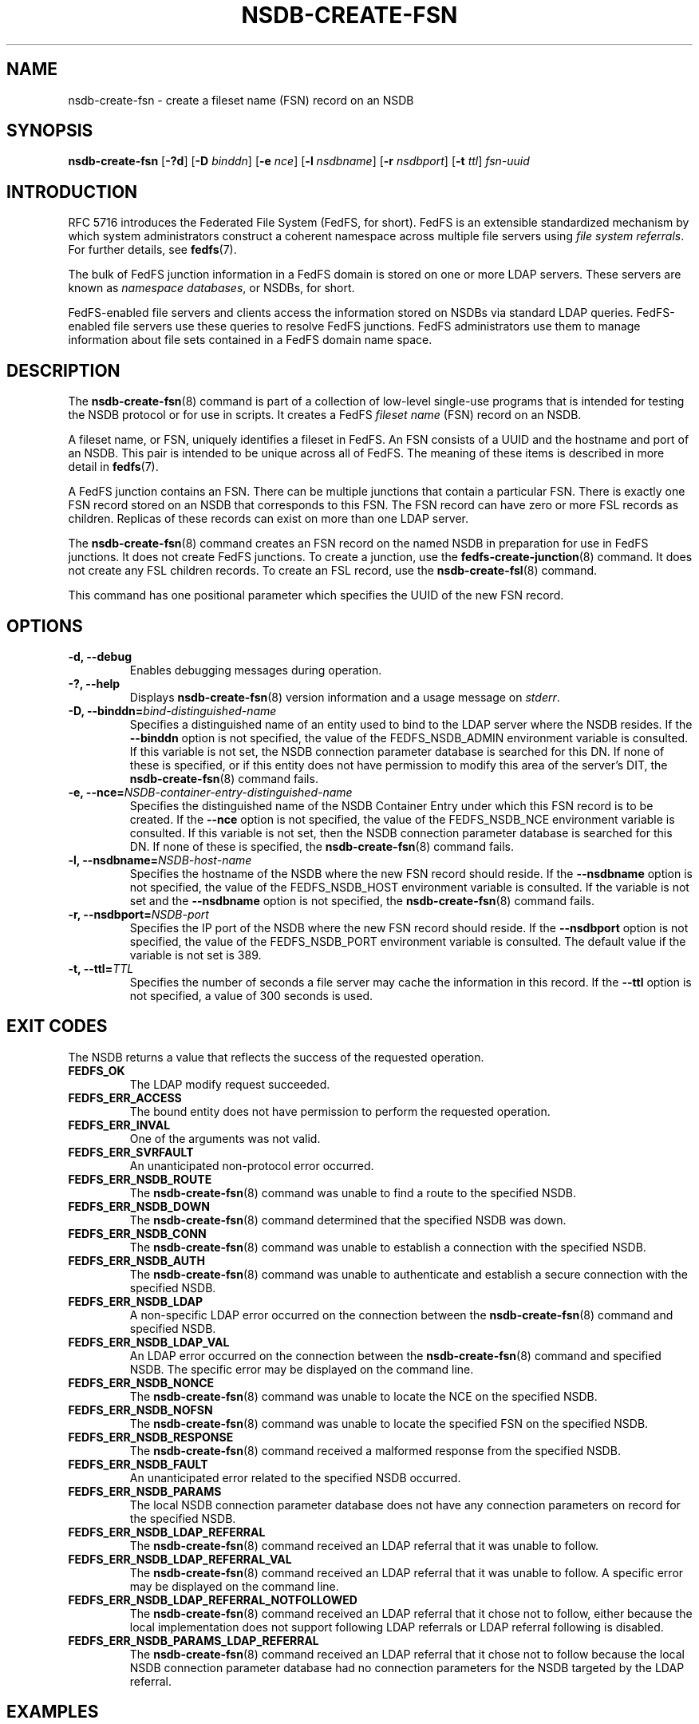 .\"@(#)nsdb-create-fsn.8"
.\"
.\" @file doc/man/nsdb-create-fsn.8
.\" @brief man page for nsdb-create-fsn client command
.\"

.\"
.\" Copyright 2011 Oracle.  All rights reserved.
.\"
.\" This file is part of fedfs-utils.
.\"
.\" fedfs-utils is free software; you can redistribute it and/or modify
.\" it under the terms of the GNU General Public License version 2.0 as
.\" published by the Free Software Foundation.
.\"
.\" fedfs-utils is distributed in the hope that it will be useful, but
.\" WITHOUT ANY WARRANTY; without even the implied warranty of
.\" MERCHANTABILITY or FITNESS FOR A PARTICULAR PURPOSE.  See the
.\" GNU General Public License version 2.0 for more details.
.\"
.\" You should have received a copy of the GNU General Public License
.\" version 2.0 along with fedfs-utils.  If not, see:
.\"
.\"	http://www.gnu.org/licenses/old-licenses/gpl-2.0.txt
.\"
.TH NSDB-CREATE-FSN 8 "@publication-date@"
.SH NAME
nsdb-create-fsn \- create a fileset name (FSN) record on an NSDB
.SH SYNOPSIS
.B nsdb-create-fsn
.RB [ \-?d ]
.RB [ \-D
.IR binddn ]
.RB [ \-e
.IR nce ]
.RB [ \-l
.IR nsdbname ]
.RB [ \-r
.IR nsdbport ]
.RB [ \-t
.IR ttl ]
.I fsn-uuid
.SH INTRODUCTION
RFC 5716 introduces the Federated File System (FedFS, for short).
FedFS is an extensible standardized mechanism
by which system administrators construct
a coherent namespace across multiple file servers using
.IR "file system referrals" .
For further details, see
.BR fedfs (7).
.P
The bulk of FedFS junction information in a FedFS domain is stored
on one or more LDAP servers.
These servers are known as
.IR "namespace databases" ,
or NSDBs, for short.
.P
FedFS-enabled file servers and clients access the information stored
on NSDBs via standard LDAP queries.
FedFS-enabled file servers use these queries to resolve FedFS junctions.
FedFS administrators use them to manage information
about file sets contained in a FedFS domain name space.
.SH DESCRIPTION
The
.BR nsdb-create-fsn (8)
command is part of a collection of low-level single-use programs
that is intended for testing the NSDB protocol or for use in scripts.
It creates a FedFS
.I fileset name
(FSN) record on an NSDB.
.P
A fileset name, or FSN, uniquely identifies a fileset in FedFS.
An FSN consists of a UUID and the hostname and port of an NSDB.
This pair is intended to be unique across all of FedFS.
The meaning of these items is described in more detail in
.BR fedfs (7).
.P
A FedFS junction contains an FSN.
There can be multiple junctions that contain a particular FSN.
There is exactly one FSN record stored on an NSDB that corresponds to this FSN.
The FSN record can have zero or more FSL records as children.
Replicas of these records can exist on more than one LDAP server.
.P
The
.BR nsdb-create-fsn (8)
command creates an FSN record on the named NSDB
in preparation for use in FedFS junctions.
It does not create FedFS junctions.
To create a junction, use the
.BR fedfs-create-junction (8)
command.
It does not create any FSL children records.
To create an FSL record, use the
.BR nsdb-create-fsl (8)
command.
.P
This command has one positional parameter which specifies
the UUID of the new FSN record.
.SH OPTIONS
.IP "\fB\-d, \-\-debug"
Enables debugging messages during operation.
.IP "\fB\-?, \-\-help"
Displays
.BR nsdb-create-fsn (8)
version information and a usage message on
.IR stderr .
.IP "\fB-D, \-\-binddn=\fIbind-distinguished-name\fP"
Specifies a distinguished name of an entity used to bind to the LDAP server
where the NSDB resides.
If the
.B \-\-binddn
option is not specified,
the value of the FEDFS_NSDB_ADMIN environment variable is consulted.
If this variable is not set,
the NSDB connection parameter database is searched for this DN.
If none of these is specified, or
if this entity does not have permission to modify this area
of the server's DIT, the
.BR nsdb-create-fsn (8)
command fails.
.IP "\fB-e, \-\-nce=\fINSDB-container-entry-distinguished-name\fP"
Specifies the distinguished name of the NSDB Container Entry
under which this FSN record is to be created.
If the
.B \-\-nce
option is not specified,
the value of the FEDFS_NSDB_NCE environment variable is consulted.
If this variable is not set,
then the NSDB connection parameter database is searched for this DN.
If none of these is specified, the
.BR nsdb-create-fsn (8)
command fails.
.IP "\fB\-l, \-\-nsdbname=\fINSDB-host-name\fP"
Specifies the hostname of the NSDB where the new FSN record should reside.
If the
.B \-\-nsdbname
option is not specified,
the value of the FEDFS_NSDB_HOST environment variable is consulted.
If the variable is not set and the
.B \-\-nsdbname
option is not specified, the
.BR nsdb-create-fsn (8)
command fails.
.IP "\fB\-r, \-\-nsdbport=\fINSDB-port\fP"
Specifies the IP port of the NSDB where the new FSN record should reside.
If the
.B \-\-nsdbport
option is not specified,
the value of the FEDFS_NSDB_PORT environment variable is consulted.
The default value if the variable is not set is 389.
.IP "\fB\-t, \-\-ttl=\fITTL\fP"
Specifies the number of seconds a file server may cache the information
in this record.  If the
.B \-\-ttl
option is not specified,
a value of 300 seconds is used.
.SH EXIT CODES
The NSDB returns a value that reflects the success of the requested operation.
.TP
.B FEDFS_OK
The LDAP modify request succeeded.
.TP
.B FEDFS_ERR_ACCESS
The bound entity does not have permission to perform the requested operation.
.TP
.B FEDFS_ERR_INVAL
One of the arguments was not valid.
.TP
.B FEDFS_ERR_SVRFAULT
An unanticipated non-protocol error occurred.
.TP
.B FEDFS_ERR_NSDB_ROUTE
The
.BR nsdb-create-fsn (8)
command was unable to find a route to the specified NSDB.
.TP
.B FEDFS_ERR_NSDB_DOWN
The
.BR nsdb-create-fsn (8)
command determined that the specified NSDB was down.
.TP
.B FEDFS_ERR_NSDB_CONN
The
.BR nsdb-create-fsn (8)
command was unable to establish a connection with the specified NSDB.
.TP
.B FEDFS_ERR_NSDB_AUTH
The
.BR nsdb-create-fsn (8)
command was unable to authenticate
and establish a secure connection with the specified NSDB.
.TP
.B FEDFS_ERR_NSDB_LDAP
A non-specific LDAP error occurred on the connection between the
.BR nsdb-create-fsn (8)
command and specified NSDB.
.TP
.B FEDFS_ERR_NSDB_LDAP_VAL
An LDAP error occurred on the connection between the
.BR nsdb-create-fsn (8)
command and specified NSDB.
The specific error may be displayed on the command line.
.TP
.B FEDFS_ERR_NSDB_NONCE
The
.BR nsdb-create-fsn (8)
command was unable to locate the NCE on the specified NSDB.
.TP
.B FEDFS_ERR_NSDB_NOFSN
The
.BR nsdb-create-fsn (8)
command was unable to locate the specified FSN on the specified NSDB.
.TP
.B FEDFS_ERR_NSDB_RESPONSE
The
.BR nsdb-create-fsn (8)
command received a malformed response from the specified NSDB.
.TP
.B FEDFS_ERR_NSDB_FAULT
An unanticipated error related to the specified NSDB occurred.
.TP
.B FEDFS_ERR_NSDB_PARAMS
The local NSDB connection parameter database
does not have any connection parameters on record for the specified NSDB.
.TP
.B FEDFS_ERR_NSDB_LDAP_REFERRAL
The
.BR nsdb-create-fsn (8)
command received an LDAP referral that it was unable to follow.
.TP
.B FEDFS_ERR_NSDB_LDAP_REFERRAL_VAL
The
.BR nsdb-create-fsn (8)
command received an LDAP referral that it was unable to follow.
A specific error may be displayed on the command line.
.TP
.B FEDFS_ERR_NSDB_LDAP_REFERRAL_NOTFOLLOWED
The
.BR nsdb-create-fsn (8)
command received an LDAP referral that it chose not to follow,
either because the local implementation does not support
following LDAP referrals or LDAP referral following is disabled.
.TP
.B FEDFS_ERR_NSDB_PARAMS_LDAP_REFERRAL
The
.BR nsdb-create-fsn (8)
command received an LDAP referral that it chose not to follow
because the local NSDB connection parameter database had no
connection parameters for the NSDB targeted by the LDAP referral.
.SH EXAMPLES
Suppose you are the FedFS administrator of the
.I example.net
FedFS domain and that you have created a new FSN for some fileset.
The new FSN might look like:
.RS
.sp
	FSN UUID: 8e246ddc-7b46-11e0-8252-000c297fd679
.br
	NSDB: nsdb.example.net:389
.sp
.RE
Further suppose the NSDB
.I nsdb.example.net:389
has an NSDB Container Entry whose distinguished name is
.IR o=fedfs .
To create a corresponding FSN record, you might use:
.RS
.sp
$ nsdb-create-fsn -D cn=Manager -e o=fedfs \\
.br
	-l nsdb.example.net \\
.br
	8e246ddc-7b46-11e0-8252-000c297fd679
.br
Enter NSDB password:
.br
Successfully created FSN record
  fedfsFsnUuid=8e246ddc-7b46-11e0-8252-000c297fd679,o=fedfs
.sp
.RE
A new FSN record is created on
.I nsdb.example.net:389
with a distinguished name of
.RS
.sp
.IR fedfsFsnUuid=8e246ddc-7b46-11e0-8252-000c297fd679,o=fedfs .
.sp
.RE
To see the new FSN record, use
.BR nsdb-list (8)
or
.BR nsdb-resolve-fsn (8).
.SH SECURITY
Permission to modify the LDAP's DIT is required to create a new FSN record.
The
.BR nsdb-create-fsn (8)
command must bind as an entity permitted to modify the DIT
to perform this operation.
The
.BR nsdb-create-fsn (8)
command asks for a password on
.IR stdin .
Standard password blanking techniques are used
to obscure the password on the user's terminal.
.P
The target LDAP server must be registered in the local NSDB connection
parameter database.
The connection security mode listed
in the NSDB connection parameter database
for the target LDAP server is used during this operation.
See
.BR nsdbparams (8)
for details on how to register an NSDB
in the local NSDB connection parameter database.
.SH "SEE ALSO"
.BR fedfs (7),
.BR fedfs-create-junction (8),
.BR nsdb-create-fsl (8),
.BR nsdb-resolve-fsn (8),
.BR nsdb-list (8),
.BR nsdbparams (8)
.sp
RFC 5716 for FedFS requirements and overview
.sp
RFC 4510 for an introduction to LDAP
.SH COLOPHON
This page is part of the fedfs-utils package.
A description of the project and information about reporting bugs
can be found at
.IR http://wiki.linux-nfs.org/wiki/index.php/FedFsUtilsProject .
.SH "AUTHOR"
Chuck Lever <chuck.lever@oracle.com>
